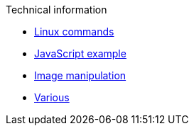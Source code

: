 .Technical information
* xref:linux-commands.adoc[Linux commands]
* xref:js-onclick-event-example.adoc[JavaScript example]
* xref:images.adoc[Image manipulation]
* xref:various.adoc[Various]


